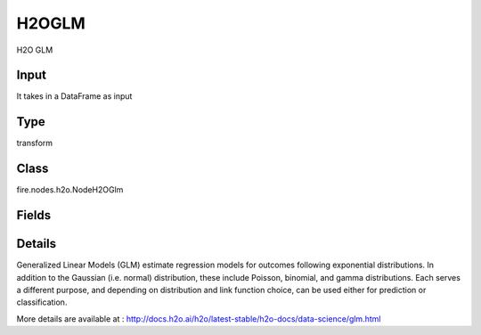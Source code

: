 H2OGLM
=========== 

H2O GLM

Input
--------------
It takes in a DataFrame as input

Type
--------- 

transform

Class
--------- 

fire.nodes.h2o.NodeH2OGlm

Fields
--------- 

.. list-table::
      :widths: 10 5 10
      :header-rows: 1

      * - Name
        - Title
        - Description
      * - response_column
        - Response Column
        - 
      * - isResponseIsCategorical
        - is Response Col Categorical
        - Specify a response column type(numeric or categorical). Separates the Classification and Regression
      * - offset_column
        - Offset Column
        - Specify a column to use as the offset; the value cannot be the same as the value for the weights_column
      * - weights_column
        - Weights Column
        - Specify a column to use for the observation weights, which are used for bias correction (The specified weights_column must be included in the specified training_frame)
      * - ignore_const_cols
        - Ignore Const Columns
        - Enable to ignore constant training columns
      * - ignored_columns
        - Ignored Columns
        - Specify the column or columns to be excluded from the model (Optional, Python and Flow only)
      * - nfolds
        - NFolds
        - Specify the number of folds for cross-validation
      * - fold_column
        - Fold Column
        - Specify the column that contains the cross-validation fold index assignment per observation
      * - early_stopping
        - Early Stopping
        - Specify whether to stop early when there is no more relative improvement on the training or validation set
      * - remove_collinear_columns
        - Remove Collinear Columns
        - Specify whether to automatically remove collinear columns during model-building
      * - max_iterations
        - Max Iterations
        - Specify the number of training iterations
      * - interactions
        - Interactions
        - Specify a list of predictor column indices to interact
      * - distribution_family
        - Distribution Family
        - Specify the model type
      * - seed
        - Seed
        - Specify the random number generator (RNG) seed for algorithm components dependent on randomization
      * - advanced
        - Advanced
      * - alpha
        - Alpha
        - Specify the regularization distribution between L1 and L2
      * - compute_p_values
        - Compute P Values
        - Request computation of p-values. Only applicable with no penalty (lambda = 0 and no beta constraints)
      * - custom_metric_func
        - Custom Metric Func
        - specify a custom evaluation function (Optional)
      * - distribution
        - Distribution
        - specifies a probability distribution from an exponential family
      * - hl
        - hl
      * - beta_epsilon
        - Epsilon : Beta Epsilon
        - Specify the beta epsilon value (If the L1 normalization of the current beta change is below this threshold, consider using convergence)
      * - gradient_epsilon
        - Epsilon : Gradient Epsilon
        - Specify a threshold for convergence (For L-BFGS only)
      * - objective_epsilon
        - Epsilon : Objective Epsilon
        - Specify a threshold for convergence. If the objective value is less than this threshold, the model is converged
      * - hl
        - hl
      * - intercept
        - Intercept
        - Specify whether to include a constant term in the model (This option is enabled by default)
      * - hl
        - hl
      * - family default
        - Link
        - it Specify the model type
      * - fold_assignment
        - Fold Assignment
        - Specify the cross-validation fold assignment scheme (Applicable only if a value for nfolds is specified and fold_column is not specified)
      * - keep_cross_validation_fold_assignment
        - Keep CV Fold Assignment
        - Enable to preserve the cross-validation fold assignment
      * - keep_cross_validation_predictions
        - Keep CV Predictions
        - Specify whether to keep the cross-validation predictions
      * - hl
        - hl
      * - lambda
        - Lambda
        - Specify the regularization strength
      * - lambda_min_ratio
        - Lambda Min Ratio
        - Specify the minimum lambda to use for lambda search (specified as a ratio of lambda_max, which is the smallest λ for which the solution is all zeros)
      * - lambda_search
        - Lambda Search
        - Specify whether to enable lambda search, starting with lambda max (the smallest λ that drives all coefficients to zero)
      * - nlambdas
        - Nlambdas
        - Specify the number of lambdas to use in the search (Applicable only if lambda_search is enabled)
      * - hl
        - hl
      * - missing_values_handling
        - Missing Values Handling
        - Specify how to handle missing values (Skip or MeanImputation)
      * - non_negative
        - Non Negative
        - Specify whether to force coefficients to have non-negative values
      * - solver
        - Solver
        - Specify the solver to use (AUTO, IRLSM, L_BFGS, COORDINATE_DESCENT_NAIVE, COORDINATE_DESCENT, GRADIENT_DESCENT_LH, or GRADIENT_DESCENT_SQERR)
      * - standardize
        - Standardize
        - Specify whether to standardize the numeric columns to have a mean of zero and unit variance
      * - theta
        - Theta
        - Theta value (equal to 1/r) for use with the negative binomial family, This value must be > 0 and defaults to 1e-10
      * - hl
        - hl
      * - max_active_predictors
        - Max Active Predictors
        - Specify the maximum number of active predictors during computation
      * - obj_reg
        - Obj Reg
        - Specify the likelihood divider in objective value computation (This defaults to 1/nobs)
      * - prior
        - Prior
        - Specify prior probability for p(y==1), (Use this parameter for logistic regression if the data has been sampled and the mean of response does not reflect reality)
      * - score_each_iteration
        - Score Each Iteration
        - Enable to score during each iteration of the model training (Optional)
      * - hl
        - hl
      * - tweedie_variance_power
        - Tweedie Variance Power
        - Specify the Tweedie variance power (Only applicable if Tweedie is specified for Family)
      * - tweedie_link_power
        - Tweedie Link Power
        - Specify the Tweedie link power (Only applicable if Tweedie is specified for Family)
      * - hl
        - hl


Details
-------


Generalized Linear Models (GLM) estimate regression models for outcomes following exponential distributions. In addition to the Gaussian (i.e. normal) distribution, these include Poisson, binomial, and gamma distributions. Each serves a different purpose, and depending on distribution and link function choice, can be used either for prediction or classification.

More details are available at : http://docs.h2o.ai/h2o/latest-stable/h2o-docs/data-science/glm.html



